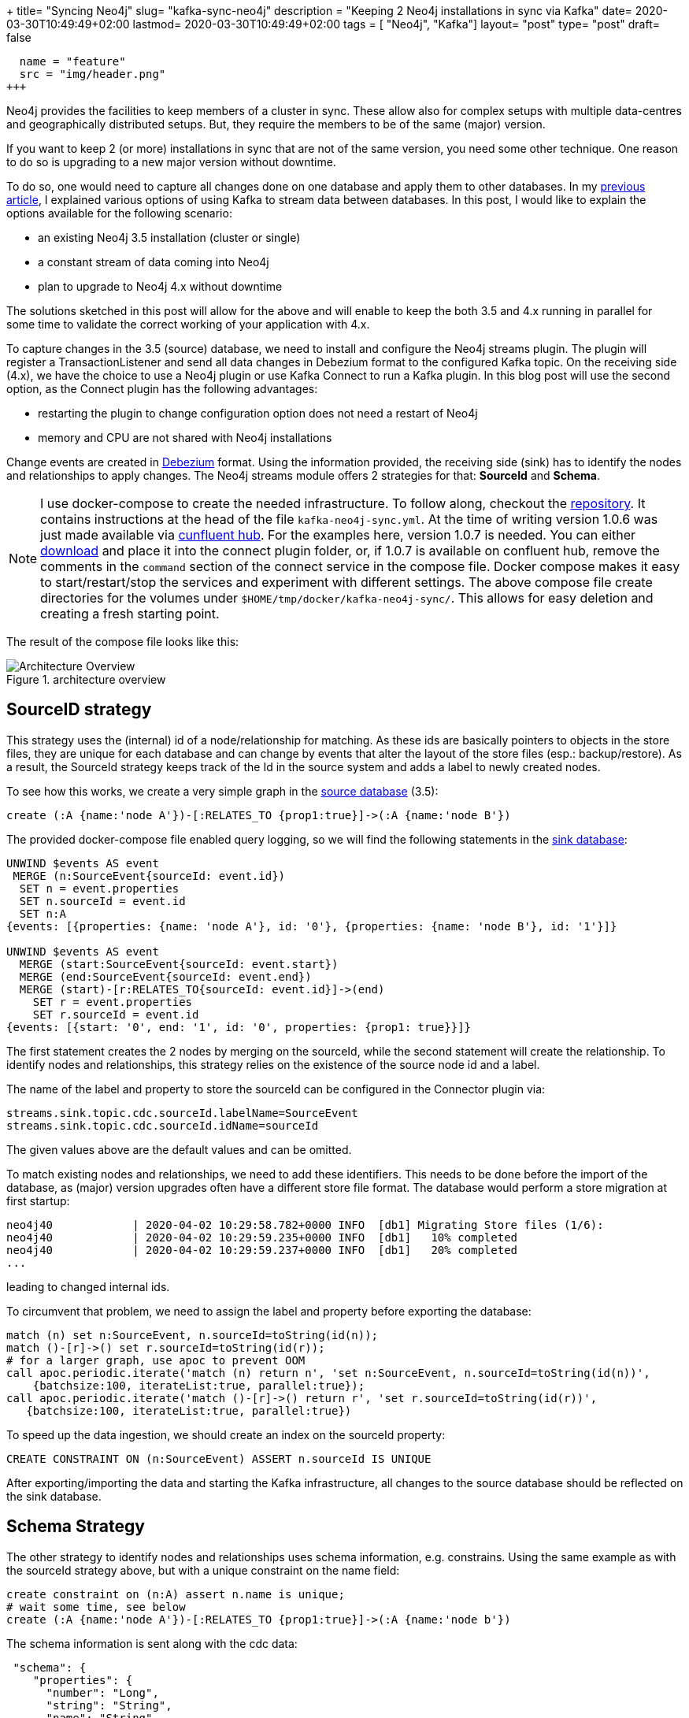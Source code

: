 +++
title= "Syncing Neo4j"
slug= "kafka-sync-neo4j"
description = "Keeping 2 Neo4j installations in sync via Kafka"
date= 2020-03-30T10:49:49+02:00
lastmod= 2020-03-30T10:49:49+02:00
tags = [ "Neo4j", "Kafka"]
layout= "post"
type=  "post"
draft= false
[[resources]]
  name = "feature"
  src = "img/header.png"
+++

Neo4j provides the facilities to keep members of a cluster in sync. These allow also for complex setups with multiple data-centres and geographically distributed setups. But, they require the members to be of the same (major) version.

If you want to keep 2 (or more) installations in sync that are not of the same version, you need some other technique. One reason to do so is upgrading to a new major version without downtime.

To do so, one would need to capture all changes done on one database and apply them to other databases. In my link:/2020/03/neo4j-kafka/[previous article], I explained various options of using Kafka to stream data between databases. In this post, I would like to explain the options available for the following scenario:

 * an existing Neo4j 3.5 installation (cluster or single)
 * a constant stream of data coming into Neo4j
 * plan to upgrade to Neo4j 4.x without downtime

The solutions sketched in this post will allow for the above and will enable to keep the both 3.5 and 4.x running in parallel for some time to validate the correct working of your application with 4.x.

To capture changes in the 3.5 (source) database, we need to install and configure the Neo4j streams plugin. The plugin will register a TransactionListener and send all data changes in Debezium format to the configured Kafka topic.
On the receiving side (4.x), we have the choice to use a Neo4j plugin or use Kafka Connect to run a Kafka plugin. In this blog post  will use the second option, as the Connect plugin has the following advantages:

* restarting the plugin to change configuration option does not need a restart of Neo4j
* memory and CPU are not shared with Neo4j installations

Change events are created in https://neo4j.com/docs/labs/neo4j-streams/current/#_created[Debezium] format. Using the information provided, the receiving side (sink) has to identify the nodes and relationships to apply changes. The Neo4j streams module offers 2 strategies for that: *SourceId* and *Schema*.

NOTE: I use docker-compose to create the needed infrastructure. To follow along, checkout the https://github.com/taseroth/neo4j-compose[repository]. It contains instructions at the head of the file `kafka-neo4j-sync.yml`. At the time of writing version 1.0.6 was just made available via https://www.confluent.io/hub/neo4j/kafka-connect-neo4j[cunfluent hub]. For the examples here, version 1.0.7 is needed. You can either https://github.com/neo4j-contrib/neo4j-streams/releases[download] and place it into the connect plugin folder, or, if 1.0.7 is available on confluent hub, remove the comments in the `command` section of the connect service in the compose file.
Docker compose makes it easy to start/restart/stop the services and experiment with different settings. The above compose file create directories for the volumes under `$HOME/tmp/docker/kafka-neo4j-sync/`. This allows for easy deletion and creating a fresh starting point.

The result of the compose file looks like this:
[#img-architecture, role="img-responsive"]
.architecture overview
image::img/architectureOverview.svg[Architecture Overview]

## SourceID strategy

This strategy uses the (internal) id of a node/relationship for matching. As these ids are basically pointers to objects in the store files, they are unique for each database and can change by events that alter the layout of the store files (esp.: backup/restore). As a result, the SourceId strategy keeps track of the Id in the source system and adds a label to newly created nodes.

To see how this works, we create a very simple graph in the http://localhost:17474/browser/[source database] (3.5):

[source]
----
create (:A {name:'node A'})-[:RELATES_TO {prop1:true}]->(:A {name:'node B'})
----
The provided docker-compose file enabled query logging, so we will find the following statements
in the http://localhost:27474/browser/[sink database]:

[source]
----
UNWIND $events AS event
 MERGE (n:SourceEvent{sourceId: event.id})
  SET n = event.properties
  SET n.sourceId = event.id
  SET n:A
{events: [{properties: {name: 'node A'}, id: '0'}, {properties: {name: 'node B'}, id: '1'}]}

UNWIND $events AS event
  MERGE (start:SourceEvent{sourceId: event.start})
  MERGE (end:SourceEvent{sourceId: event.end})
  MERGE (start)-[r:RELATES_TO{sourceId: event.id}]->(end)
    SET r = event.properties
    SET r.sourceId = event.id
{events: [{start: '0', end: '1', id: '0', properties: {prop1: true}}]}
----
The first statement creates the 2 nodes by merging on the sourceId, while the second statement will create the relationship. To identify nodes and relationships, this strategy relies on the existence of the source node id and a label.

The name of the label and property to store the sourceId can be configured in the Connector plugin via:
[source]
----
streams.sink.topic.cdc.sourceId.labelName=SourceEvent
streams.sink.topic.cdc.sourceId.idName=sourceId
----
The given values above are the default values and can be omitted.

To match existing nodes and relationships, we need to add these identifiers. This needs to be done before the import of the database, as (major) version upgrades often have a different store file format. The database would perform a store migration at first startup:
[source]
----
neo4j40            | 2020-04-02 10:29:58.782+0000 INFO  [db1] Migrating Store files (1/6):
neo4j40            | 2020-04-02 10:29:59.235+0000 INFO  [db1]   10% completed
neo4j40            | 2020-04-02 10:29:59.237+0000 INFO  [db1]   20% completed
...
----
leading to changed internal ids.

To circumvent that problem, we need to assign the label and property before exporting the database:
[source]
----
match (n) set n:SourceEvent, n.sourceId=toString(id(n));
match ()-[r]->() set r.sourceId=toString(id(r));
# for a larger graph, use apoc to prevent OOM
call apoc.periodic.iterate('match (n) return n', 'set n:SourceEvent, n.sourceId=toString(id(n))',
    {batchsize:100, iterateList:true, parallel:true});
call apoc.periodic.iterate('match ()-[r]->() return r', 'set r.sourceId=toString(id(r))',
   {batchsize:100, iterateList:true, parallel:true})
----

To speed up the data ingestion, we should create an index on the sourceId property:
[source]
----
CREATE CONSTRAINT ON (n:SourceEvent) ASSERT n.sourceId IS UNIQUE
----

After exporting/importing the data and starting the Kafka infrastructure, all changes to the source database should be reflected on the sink database.

## Schema Strategy

The other strategy to identify nodes and relationships uses schema information, e.g. constrains. Using the same example as with the sourceId strategy above, but with a unique constraint on the name field:
[source]
----
create constraint on (n:A) assert n.name is unique;
# wait some time, see below
create (:A {name:'node A'})-[:RELATES_TO {prop1:true}]->(:A {name:'node b'})
----
The schema information is sent along with the cdc data:
[source]
----
 "schema": {
    "properties": {
      "number": "Long",
      "string": "String",
      "name": "String"
    },
    "constraints": [
      {
        "label": "A",
        "properties": [
          "name"
        ],
        "type": "UNIQUE"
      }
----
Schema information is refreshed periodically, the interval can be configured via `streams.source.schema.polling.interval`. The default is 300.000ms, which might be too long for testing purposes. The provided docker-compose file sets it to 10.000 ms.

In the query.log in the 4.x instance, we will see 3 queries executed:
[source]
----
UNWIND $events AS event
  MERGE (n:A{name: event.properties.name})
    SET n = event.properties - {events: [{properties: {name: 'node A'}}]}

UNWIND $events AS event
  MERGE (n:A{name: event.properties.name})
    SET n = event.properties - {events: [{properties: {name: 'node B'}}]}

UNWIND $events AS event
  MERGE (start:A{name: event.start.name})
  MERGE (end:A{name: event.end.name})
  MERGE (start)-[r:RELATES_TO]->(end)
    SET r = event.properties -
  {events: [{start: {name: 'node A'}, end: {name: 'node B'}, properties: {prop1: true}}]}
----
As you can see, the schema constraint is used to merge on the nodes. Adding 2 properties to one node results to:

[source]
----
match (a:A) where id(a) = 0 set a.string="a string value", a.number=123
# -> query.log
UNWIND $events AS event
  MERGE (n:A{name: event.properties.name})
  SET n = event.properties -
  {events: [{properties: {name: 'node A', string: 'a string value', number: 123}}]}
----

This looks a lot easier to use than the *sourceId* strategy, but there is a catch. Looking at the query for the relationship, we see that the relationship is identified by source and target nodes and the type of the relationships. If your model relies on multiple relationships of the same type between 2 nodes, this will not work. Let's see what happens:

[source]
----
match (a:A) where id(a) = 0 match (b) where id(b) = 1 create (a)-[r:RELATES_TO {prop1:false}]->(b)
----
Note the `create` for the relationship. After execution, we will see 2 relationships between our 2 nodes, with the `prop1` set to `true` on one and `false` on the other. The query executed against the sink database:
[source]
----
UNWIND $events AS event
  MERGE (start:A{name: event.start.name})
  MERGE (end:A{name: event.end.name})
  MERGE (start)-[r:RELATES_TO]->(end)
    SET r = event.properties -
    {events: [{start: {name: 'node A'}, end: {name: 'node B'}, properties: {prop1: false}}]}
----
does not reflect this. Therefore we end up with just one `RELATES_TO` relationship in the sink database, with the `prop1` set to the latest value (false).
So, while the *schema* strategy is easier to configure and use, it may not suit your data model.

## Kafka Considerations

I can't give general guidance on how to configure Kafka. Just a few remarks:

* Don't use partitions to process the cdc events. For database replication, the order of events is important.
* The Plugins (Neo4j plugin as well as the Connect plugin) use the official Kafka Java driver and support all the https://docs.confluent.io/current/installation/configuration/consumer-configs.html#cp-config-consumer[configuration options] provided by this driver. All configuration options that start with `kafka.` are passed through to the driver.

